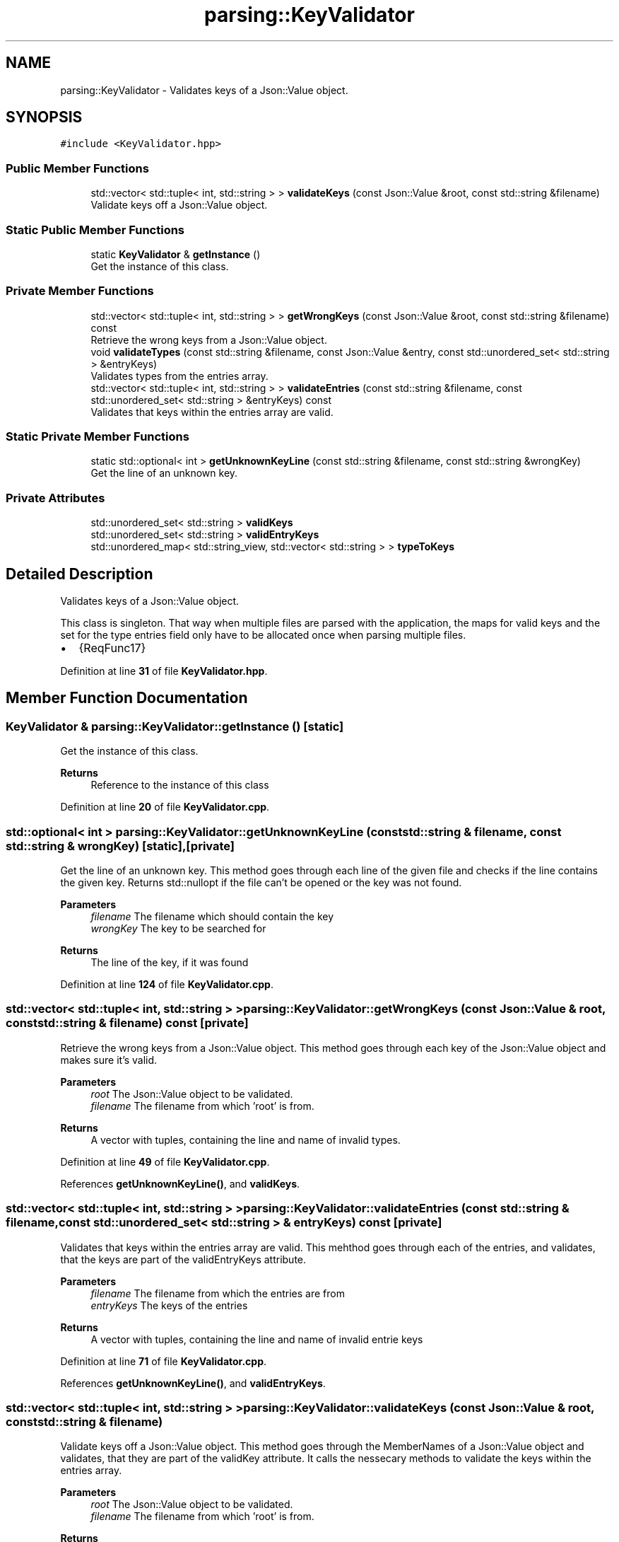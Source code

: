 .TH "parsing::KeyValidator" 3 "Fri Apr 26 2024 14:40:26" "Version 0.2.3" "JSON2Batch" \" -*- nroff -*-
.ad l
.nh
.SH NAME
parsing::KeyValidator \- Validates keys of a Json::Value object\&.  

.SH SYNOPSIS
.br
.PP
.PP
\fC#include <KeyValidator\&.hpp>\fP
.SS "Public Member Functions"

.in +1c
.ti -1c
.RI "std::vector< std::tuple< int, std::string > > \fBvalidateKeys\fP (const Json::Value &root, const std::string &filename)"
.br
.RI "Validate keys off a Json::Value object\&. "
.in -1c
.SS "Static Public Member Functions"

.in +1c
.ti -1c
.RI "static \fBKeyValidator\fP & \fBgetInstance\fP ()"
.br
.RI "Get the instance of this class\&. "
.in -1c
.SS "Private Member Functions"

.in +1c
.ti -1c
.RI "std::vector< std::tuple< int, std::string > > \fBgetWrongKeys\fP (const Json::Value &root, const std::string &filename) const"
.br
.RI "Retrieve the wrong keys from a Json::Value object\&. "
.ti -1c
.RI "void \fBvalidateTypes\fP (const std::string &filename, const Json::Value &entry, const std::unordered_set< std::string > &entryKeys)"
.br
.RI "Validates types from the entries array\&. "
.ti -1c
.RI "std::vector< std::tuple< int, std::string > > \fBvalidateEntries\fP (const std::string &filename, const std::unordered_set< std::string > &entryKeys) const"
.br
.RI "Validates that keys within the entries array are valid\&. "
.in -1c
.SS "Static Private Member Functions"

.in +1c
.ti -1c
.RI "static std::optional< int > \fBgetUnknownKeyLine\fP (const std::string &filename, const std::string &wrongKey)"
.br
.RI "Get the line of an unknown key\&. "
.in -1c
.SS "Private Attributes"

.in +1c
.ti -1c
.RI "std::unordered_set< std::string > \fBvalidKeys\fP"
.br
.ti -1c
.RI "std::unordered_set< std::string > \fBvalidEntryKeys\fP"
.br
.ti -1c
.RI "std::unordered_map< std::string_view, std::vector< std::string > > \fBtypeToKeys\fP"
.br
.in -1c
.SH "Detailed Description"
.PP 
Validates keys of a Json::Value object\&. 

This class is singleton\&. That way when multiple files are parsed with the application, the maps for valid keys and the set for the type entries field only have to be allocated once when parsing multiple files\&.
.IP "\(bu" 2
{ReqFunc17} 
.PP

.PP
Definition at line \fB31\fP of file \fBKeyValidator\&.hpp\fP\&.
.SH "Member Function Documentation"
.PP 
.SS "\fBKeyValidator\fP & parsing::KeyValidator::getInstance ()\fC [static]\fP"

.PP
Get the instance of this class\&. 
.PP
\fBReturns\fP
.RS 4
Reference to the instance of this class 
.RE
.PP

.PP
Definition at line \fB20\fP of file \fBKeyValidator\&.cpp\fP\&.
.SS "std::optional< int > parsing::KeyValidator::getUnknownKeyLine (const std::string & filename, const std::string & wrongKey)\fC [static]\fP, \fC [private]\fP"

.PP
Get the line of an unknown key\&. This method goes through each line of the given file and checks if the line contains the given key\&. Returns std::nullopt if the file can't be opened or the key was not found\&.
.PP
\fBParameters\fP
.RS 4
\fIfilename\fP The filename which should contain the key 
.br
\fIwrongKey\fP The key to be searched for
.RE
.PP
\fBReturns\fP
.RS 4
The line of the key, if it was found 
.RE
.PP

.PP
Definition at line \fB124\fP of file \fBKeyValidator\&.cpp\fP\&.
.SS "std::vector< std::tuple< int, std::string > > parsing::KeyValidator::getWrongKeys (const Json::Value & root, const std::string & filename) const\fC [private]\fP"

.PP
Retrieve the wrong keys from a Json::Value object\&. This method goes through each key of the Json::Value object and makes sure it's valid\&.
.PP
\fBParameters\fP
.RS 4
\fIroot\fP The Json::Value object to be validated\&. 
.br
\fIfilename\fP The filename from which 'root' is from\&.
.RE
.PP
\fBReturns\fP
.RS 4
A vector with tuples, containing the line and name of invalid types\&. 
.RE
.PP

.PP
Definition at line \fB49\fP of file \fBKeyValidator\&.cpp\fP\&.
.PP
References \fBgetUnknownKeyLine()\fP, and \fBvalidKeys\fP\&.
.SS "std::vector< std::tuple< int, std::string > > parsing::KeyValidator::validateEntries (const std::string & filename, const std::unordered_set< std::string > & entryKeys) const\fC [private]\fP"

.PP
Validates that keys within the entries array are valid\&. This mehthod goes through each of the entries, and validates, that the keys are part of the validEntryKeys attribute\&.
.PP
\fBParameters\fP
.RS 4
\fIfilename\fP The filename from which the entries are from 
.br
\fIentryKeys\fP The keys of the entries
.RE
.PP
\fBReturns\fP
.RS 4
A vector with tuples, containing the line and name of invalid entrie keys 
.RE
.PP

.PP
Definition at line \fB71\fP of file \fBKeyValidator\&.cpp\fP\&.
.PP
References \fBgetUnknownKeyLine()\fP, and \fBvalidEntryKeys\fP\&.
.SS "std::vector< std::tuple< int, std::string > > parsing::KeyValidator::validateKeys (const Json::Value & root, const std::string & filename)"

.PP
Validate keys off a Json::Value object\&. This method goes through the MemberNames of a Json::Value object and validates, that they are part of the validKey attribute\&. It calls the nessecary methods to validate the keys within the entries array\&.
.PP
\fBParameters\fP
.RS 4
\fIroot\fP The Json::Value object to be validated\&. 
.br
\fIfilename\fP The filename from which 'root' is from\&.
.RE
.PP
\fBReturns\fP
.RS 4
A vector with tuples, containing the line and name of invalid types\&. 
.RE
.PP

.PP
Definition at line \fB26\fP of file \fBKeyValidator\&.cpp\fP\&.
.PP
References \fBgetWrongKeys()\fP, \fBvalidateEntries()\fP, and \fBvalidateTypes()\fP\&.
.SS "void parsing::KeyValidator::validateTypes (const std::string & filename, const Json::Value & entry, const std::unordered_set< std::string > & entryKeys)\fC [private]\fP"

.PP
Validates types from the entries array\&. This method goes makes sure, that the type of the given entry is valid and that it contains it's necessary keys\&. It will throw an exception if the type is missing, if the type is invalid or if the type is missing a key\&.
.PP
\fBNote\fP
.RS 4
Unnecessary keys within a type entry, don't cause an exception and are ignored\&.
.RE
.PP
\fBParameters\fP
.RS 4
\fIfilename\fP The filename from which 'entry' is from 
.br
\fIentry\fP The entry to be validated 
.br
\fIentryKeys\fP The keys of the entry
.RE
.PP
\fBExceptions\fP
.RS 4
\fI\fBexceptions::MissingTypeException\fP\fP 
.br
\fI\fBexceptions::InvalidTypeException\fP\fP 
.br
\fI\fBexceptions::MissingKeyException\fP\fP 
.RE
.PP

.PP
Definition at line \fB92\fP of file \fBKeyValidator\&.cpp\fP\&.
.PP
References \fBgetUnknownKeyLine()\fP, and \fBtypeToKeys\fP\&.
.SH "Member Data Documentation"
.PP 
.SS "std::unordered_map<std::string_view, std::vector<std::string> > parsing::KeyValidator::typeToKeys\fC [private]\fP"
\fBInitial value:\fP.PP
.nf
= {
        {"EXE", {"command"}}, {"PATH", {"path"}}, {"ENV", {"key", "value"}}
    }
.fi

.PP
\fBNote\fP
.RS 4
Changed from if/else clause within function to map in 0\&.2\&.1 
.RE
.PP

.PP
Definition at line \fB145\fP of file \fBKeyValidator\&.hpp\fP\&.
.SS "std::unordered_set<std::string> parsing::KeyValidator::validEntryKeys\fC [private]\fP"
\fBInitial value:\fP.PP
.nf
= {"type", "key", "value",
        "path", "command"
    }
.fi

.PP
\fBNote\fP
.RS 4
Changed from vector to unordered_set in 0\&.2\&.1 - as this shoud improve lookup performance from O(n) to O(1) 
.RE
.PP

.PP
Definition at line \fB138\fP of file \fBKeyValidator\&.hpp\fP\&.
.SS "std::unordered_set<std::string> parsing::KeyValidator::validKeys\fC [private]\fP"
\fBInitial value:\fP.PP
.nf
= {"outputfile", "hideshell",
        "entries", "application"
    }
.fi

.PP
\fBNote\fP
.RS 4
Changed from vector to unordered_set in 0\&.2\&.1 - as this shoud improve lookup performance from O(n) to O(1) 
.RE
.PP

.PP
Definition at line \fB131\fP of file \fBKeyValidator\&.hpp\fP\&.

.SH "Author"
.PP 
Generated automatically by Doxygen for JSON2Batch from the source code\&.
